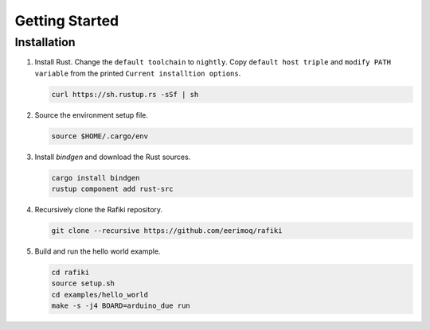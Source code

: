 Getting Started
===============

Installation
------------

#. Install Rust. Change the ``default toolchain`` to ``nightly``. Copy
   ``default host triple`` and ``modify PATH variable`` from the
   printed ``Current installtion options``.

   .. code-block:: text

      curl https://sh.rustup.rs -sSf | sh

#. Source the environment setup file.

   .. code-block:: text

      source $HOME/.cargo/env

#. Install `bindgen` and download the Rust sources.

   .. code-block:: text

      cargo install bindgen
      rustup component add rust-src

#. Recursively clone the Rafiki repository.

   .. code-block:: text

      git clone --recursive https://github.com/eerimoq/rafiki

#. Build and run the hello world example.

   .. code-block:: text

      cd rafiki
      source setup.sh
      cd examples/hello_world
      make -s -j4 BOARD=arduino_due run
